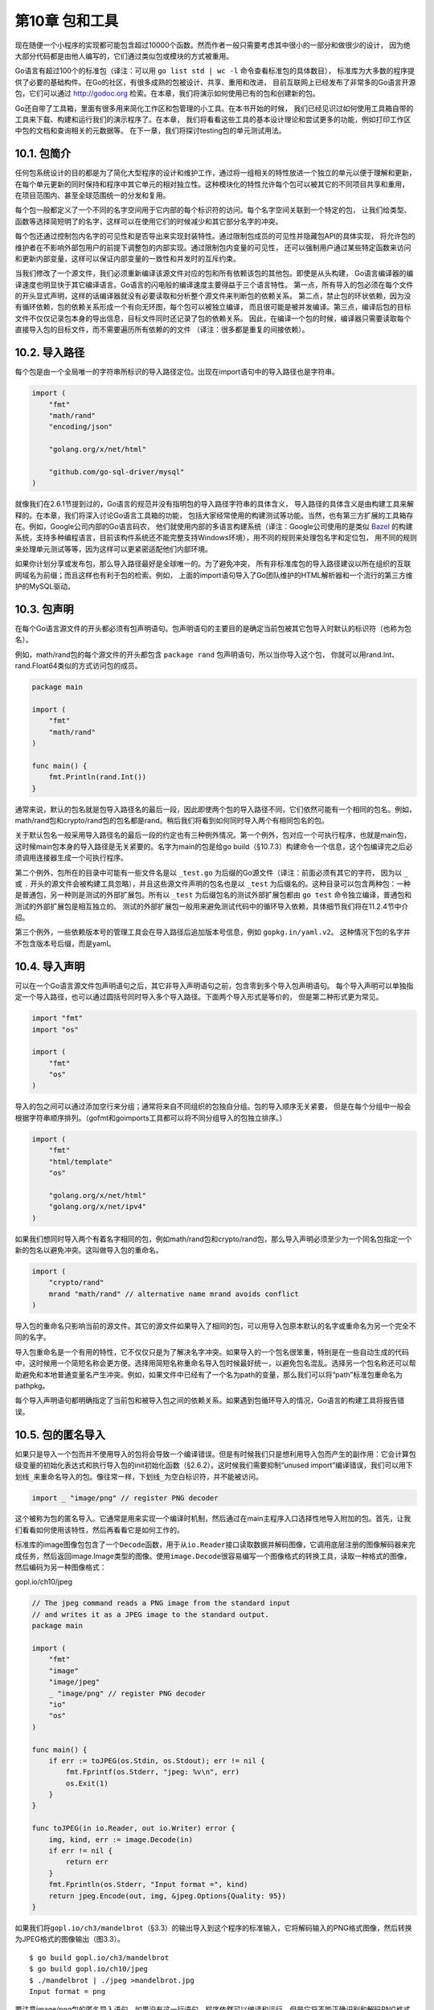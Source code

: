 第10章 包和工具
================

现在随便一个小程序的实现都可能包含超过10000个函数。然而作者一般只需要考虑其中很小的一部分和做很少的设计，
因为绝大部分代码都是由他人编写的，它们通过类似包或模块的方式被重用。

Go语言有超过100个的标准包（译注：可以用 ``go list std | wc -l`` 命令查看标准包的具体数目），
标准库为大多数的程序提供了必要的基础构件。在Go的社区，有很多成熟的包被设计、共享、重用和改进，
目前互联网上已经发布了非常多的Go语言开源包，它们可以通过
http://godoc.org 检索。在本章，我们将演示如何使用已有的包和创建新的包。

Go还自带了工具箱，里面有很多用来简化工作区和包管理的小工具。在本书开始的时候，
我们已经见识过如何使用工具箱自带的工具来下载、构建和运行我们的演示程序了。在本章，
我们将看看这些工具的基本设计理论和尝试更多的功能，例如打印工作区中包的文档和查询相关的元数据等。
在下一章，我们将探讨testing包的单元测试用法。

10.1. 包简介
------------

任何包系统设计的目的都是为了简化大型程序的设计和维护工作，通过将一组相关的特性放进一个独立的单元以便于理解和更新，
在每个单元更新的同时保持和程序中其它单元的相对独立性。这种模块化的特性允许每个包可以被其它的不同项目共享和重用，
在项目范围内、甚至全球范围统一的分发和复用。

每个包一般都定义了一个不同的名字空间用于它内部的每个标识符的访问。每个名字空间关联到一个特定的包，
让我们给类型、函数等选择简短明了的名字，这样可以在使用它们的时候减少和其它部分名字的冲突。

每个包还通过控制包内名字的可见性和是否导出来实现封装特性。通过限制包成员的可见性并隐藏包API的具体实现，
将允许包的维护者在不影响外部包用户的前提下调整包的内部实现。通过限制包内变量的可见性，
还可以强制用户通过某些特定函数来访问和更新内部变量，这样可以保证内部变量的一致性和并发时的互斥约束。

当我们修改了一个源文件，我们必须重新编译该源文件对应的包和所有依赖该包的其他包。即使是从头构建，
Go语言编译器的编译速度也明显快于其它编译语言。Go语言的闪电般的编译速度主要得益于三个语言特性。
第一点，所有导入的包必须在每个文件的开头显式声明，这样的话编译器就没有必要读取和分析整个源文件来判断包的依赖关系。
第二点，禁止包的环状依赖，因为没有循环依赖，包的依赖关系形成一个有向无环图，每个包可以被独立编译，
而且很可能是被并发编译。第三点，编译后包的目标文件不仅仅记录包本身的导出信息，目标文件同时还记录了包的依赖关系。
因此，在编译一个包的时候，编译器只需要读取每个直接导入包的目标文件，而不需要遍历所有依赖的的文件
（译注：很多都是重复的间接依赖）。

10.2. 导入路径
--------------

每个包是由一个全局唯一的字符串所标识的导入路径定位。出现在import语句中的导入路径也是字符串。

.. code:: Go

    import (
        "fmt"
        "math/rand"
        "encoding/json"

        "golang.org/x/net/html"

        "github.com/go-sql-driver/mysql"
    )

就像我们在2.6.1节提到过的，Go语言的规范并没有指明包的导入路径字符串的具体含义，
导入路径的具体含义是由构建工具来解释的。在本章，我们将深入讨论Go语言工具箱的功能，
包括大家经常使用的构建测试等功能。当然，也有第三方扩展的工具箱存在。例如，Google公司内部的Go语言码农，
他们就使用内部的多语言构建系统（译注：Google公司使用的是类似 `Bazel <http://bazel.io>`__ 
的构建系统，支持多种编程语言，目前该构件系统还不能完整支持Windows环境），用不同的规则来处理包名字和定位包，
用不同的规则来处理单元测试等等，因为这样可以更紧密适配他们内部环境。

如果你计划分享或发布包，那么导入路径最好是全球唯一的。为了避免冲突，
所有非标准库包的导入路径建议以所在组织的互联网域名为前缀；而且这样也有利于包的检索。例如，
上面的import语句导入了Go团队维护的HTML解析器和一个流行的第三方维护的MySQL驱动。

10.3. 包声明
------------

在每个Go语言源文件的开头都必须有包声明语句。包声明语句的主要目的是确定当前包被其它包导入时默认的标识符（也称为包名）。

例如，math/rand包的每个源文件的开头都包含 ``package rand`` 包声明语句，所以当你导入这个包，
你就可以用rand.Int、rand.Float64类似的方式访问包的成员。

.. code:: Go

    package main

    import (
        "fmt"
        "math/rand"
    )

    func main() {
        fmt.Println(rand.Int())
    }

通常来说，默认的包名就是包导入路径名的最后一段，因此即使两个包的导入路径不同，它们依然可能有一个相同的包名。例如，math/rand包和crypto/rand包的包名都是rand。稍后我们将看到如何同时导入两个有相同包名的包。

关于默认包名一般采用导入路径名的最后一段的约定也有三种例外情况。第一个例外，包对应一个可执行程序，也就是main包，这时候main包本身的导入路径是无关紧要的。名字为main的包是给go
build（§10.7.3）构建命令一个信息，这个包编译完之后必须调用连接器生成一个可执行程序。

第二个例外，包所在的目录中可能有一些文件名是以 ``_test.go`` 为后缀的Go源文件（译注：前面必须有其它的字符，
因为以 ``_`` 或 ``.`` 开头的源文件会被构建工具忽略），并且这些源文件声明的包名也是以 ``_test`` 
为后缀名的。这种目录可以包含两种包：一种是普通包，另一种则是测试的外部扩展包。所有以 ``_test`` 
为后缀包名的测试外部扩展包都由 ``go test`` 命令独立编译，普通包和测试的外部扩展包是相互独立的。
测试的外部扩展包一般用来避免测试代码中的循环导入依赖，具体细节我们将在11.2.4节中介绍。

第三个例外，一些依赖版本号的管理工具会在导入路径后追加版本号信息，例如 ``gopkg.in/yaml.v2``。
这种情况下包的名字并不包含版本号后缀，而是yaml。

10.4. 导入声明
--------------

可以在一个Go语言源文件包声明语句之后，其它非导入声明语句之前，包含零到多个导入包声明语句。
每个导入声明可以单独指定一个导入路径，也可以通过圆括号同时导入多个导入路径。下面两个导入形式是等价的，
但是第二种形式更为常见。

.. code:: Go

    import "fmt"
    import "os"

    import (
        "fmt"
        "os"
    )

导入的包之间可以通过添加空行来分组；通常将来自不同组织的包独自分组。包的导入顺序无关紧要，
但是在每个分组中一般会根据字符串顺序排列。（gofmt和goimports工具都可以将不同分组导入的包独立排序。）

.. code:: Go

    import (
        "fmt"
        "html/template"
        "os"

        "golang.org/x/net/html"
        "golang.org/x/net/ipv4"
    )

如果我们想同时导入两个有着名字相同的包，例如math/rand包和crypto/rand包，那么导入声明必须至少为一个同名包指定一个新的包名以避免冲突。这叫做导入包的重命名。

.. code:: Go

    import (
        "crypto/rand"
        mrand "math/rand" // alternative name mrand avoids conflict
    )

导入包的重命名只影响当前的源文件。其它的源文件如果导入了相同的包，可以用导入包原本默认的名字或重命名为另一个完全不同的名字。

导入包重命名是一个有用的特性，它不仅仅只是为了解决名字冲突。如果导入的一个包名很笨重，特别是在一些自动生成的代码中，这时候用一个简短名称会更方便。选择用简短名称重命名导入包时候最好统一，以避免包名混乱。选择另一个包名称还可以帮助避免和本地普通变量名产生冲突。例如，如果文件中已经有了一个名为path的变量，那么我们可以将“path”标准包重命名为pathpkg。

每个导入声明语句都明确指定了当前包和被导入包之间的依赖关系。如果遇到包循环导入的情况，Go语言的构建工具将报告错误。

10.5. 包的匿名导入
------------------

如果只是导入一个包而并不使用导入的包将会导致一个编译错误。但是有时候我们只是想利用导入包而产生的副作用：它会计算包级变量的初始化表达式和执行导入包的init初始化函数（§2.6.2）。这时候我们需要抑制“unused
import”编译错误，我们可以用下划线\ ``_``\ 来重命名导入的包。像往常一样，下划线\ ``_``\ 为空白标识符，并不能被访问。

.. code:: Go

    import _ "image/png" // register PNG decoder

这个被称为包的匿名导入。它通常是用来实现一个编译时机制，然后通过在main主程序入口选择性地导入附加的包。首先，让我们看看如何使用该特性，然后再看看它是如何工作的。

标准库的image图像包包含了一个\ ``Decode``\ 函数，用于从\ ``io.Reader``\ 接口读取数据并解码图像，它调用底层注册的图像解码器来完成任务，然后返回image.Image类型的图像。使用\ ``image.Decode``\ 很容易编写一个图像格式的转换工具，读取一种格式的图像，然后编码为另一种图像格式：

gopl.io/ch10/jpeg

.. code:: Go

    // The jpeg command reads a PNG image from the standard input
    // and writes it as a JPEG image to the standard output.
    package main

    import (
        "fmt"
        "image"
        "image/jpeg"
        _ "image/png" // register PNG decoder
        "io"
        "os"
    )

    func main() {
        if err := toJPEG(os.Stdin, os.Stdout); err != nil {
            fmt.Fprintf(os.Stderr, "jpeg: %v\n", err)
            os.Exit(1)
        }
    }

    func toJPEG(in io.Reader, out io.Writer) error {
        img, kind, err := image.Decode(in)
        if err != nil {
            return err
        }
        fmt.Fprintln(os.Stderr, "Input format =", kind)
        return jpeg.Encode(out, img, &jpeg.Options{Quality: 95})
    }

如果我们将\ ``gopl.io/ch3/mandelbrot``\ （§3.3）的输出导入到这个程序的标准输入，它将解码输入的PNG格式图像，然后转换为JPEG格式的图像输出（图3.3）。

::

    $ go build gopl.io/ch3/mandelbrot
    $ go build gopl.io/ch10/jpeg
    $ ./mandelbrot | ./jpeg >mandelbrot.jpg
    Input format = png

要注意image/png包的匿名导入语句。如果没有这一行语句，程序依然可以编译和运行，但是它将不能正确识别和解码PNG格式的图像：

::

    $ go build gopl.io/ch10/jpeg
    $ ./mandelbrot | ./jpeg >mandelbrot.jpg
    jpeg: image: unknown format

下面的代码演示了它的工作机制。标准库还提供了GIF、PNG和JPEG等格式图像的解码器，用户也可以提供自己的解码器，但是为了保持程序体积较小，很多解码器并没有被全部包含，除非是明确需要支持的格式。image.Decode函数在解码时会依次查询支持的格式列表。每个格式驱动列表的每个入口指定了四件事情：格式的名称；一个用于描述这种图像数据开头部分模式的字符串，用于解码器检测识别；一个Decode函数用于完成解码图像工作；一个DecodeConfig函数用于解码图像的大小和颜色空间的信息。每个驱动入口是通过调用image.RegisterFormat函数注册，一般是在每个格式包的init初始化函数中调用，例如image/png包是这样注册的：

.. code:: Go

    package png // image/png

    func Decode(r io.Reader) (image.Image, error)
    func DecodeConfig(r io.Reader) (image.Config, error)

    func init() {
        const pngHeader = "\x89PNG\r\n\x1a\n"
        image.RegisterFormat("png", pngHeader, Decode, DecodeConfig)
    }

最终的效果是，主程序只需要匿名导入特定图像驱动包就可以用image.Decode解码对应格式的图像了。

数据库包database/sql也是采用了类似的技术，让用户可以根据自己需要选择导入必要的数据库驱动。例如：

.. code:: Go

    import (
        "database/sql"
        _ "github.com/lib/pq"              // enable support for Postgres
        _ "github.com/go-sql-driver/mysql" // enable support for MySQL
    )

    db, err = sql.Open("postgres", dbname) // OK
    db, err = sql.Open("mysql", dbname)    // OK
    db, err = sql.Open("sqlite3", dbname)  // returns error: unknown driver "sqlite3"

**练习 10.1：**
扩展jpeg程序，以支持任意图像格式之间的相互转换，使用image.Decode检测支持的格式类型，然后通过flag命令行标志参数选择输出的格式。

**练习 10.2：**
设计一个通用的压缩文件读取框架，用来读取ZIP（archive/zip）和POSIX
tar（archive/tar）格式压缩的文档。使用类似上面的注册技术来扩展支持不同的压缩格式，然后根据需要通过匿名导入选择导入要支持的压缩格式的驱动包。

10.6. 包和命名
--------------

在本节中，我们将提供一些关于Go语言独特的包和成员命名的约定。

当创建一个包，一般要用短小的包名，但也不能太短导致难以理解。标准库中最常用的包有bufio、
bytes、flag、fmt、http、io、json、os、sort、sync和time等包。

尽可能让命名有描述性且无歧义。例如，类似 ``imageutil`` 或 ``ioutilis`` 的工具包命名已经足够简洁了，
就无须再命名为util了。要尽量避免包名使用可能被经常用于局部变量的名字，这样可能导致用户重命名导入包，
例如前面看到的path包。

包名一般采用单数的形式。标准库的bytes、errors和strings使用了复数形式，
这是为了避免和预定义的类型冲突，同样还有go/types是为了避免和type关键字冲突。

要避免包名有其它的含义。例如，2.5节中我们的温度转换包最初使用了temp包名，虽然并没有持续多久。
但这是一个糟糕的尝试，因为temp几乎是临时变量的同义词。然后我们有一段时间使用了temperature作为包名，
显然名字并没有表达包的真实用途。最后我们改成了和 ``strconv`` 标准包类似的 ``tempconv`` 包名，
这个名字比之前的就好多了。

现在让我们看看如何命名包的成员。由于是通过包的导入名字引入包里面的成员，例如 ``fmt.Println``，
同时包含了包名和成员名信息。因此，我们一般并不需要关注Println的具体内容，
因为fmt包名已经包含了这个信息。当设计一个包的时候，需要考虑包名和成员名两个部分如何很好地配合。下面有一些例子：

::

    bytes.Equal    flag.Int    http.Get    json.Marshal

我们可以看到一些常用的命名模式。strings包提供了和字符串相关的诸多操作：

.. code:: Go

    package strings

    func Index(needle, haystack string) int

    type Replacer struct{ /* ... */ }
    func NewReplacer(oldnew ...string) *Replacer

    type Reader struct{ /* ... */ }
    func NewReader(s string) *Reader

包名strings并没有出现在任何成员名字中。因为用户会这样引用这些成员strings.Index、strings.Replacer等。

其它一些包，可能只描述了单一的数据类型，例如html/template和math/rand等，只暴露一个主要的数据结构和与它相关的方法，还有一个以New命名的函数用于创建实例。

.. code:: Go

    package rand // "math/rand"

    type Rand struct{ /* ... */ }
    func New(source Source) *Rand

这可能导致一些名字重复，例如template.Template或rand.Rand，这就是为什么这些种类的包名往往特别短的原因之一。

在另一个极端，还有像net/http包那样含有非常多的名字和种类不多的数据类型，因为它们都是要执行一个复杂的复合任务。尽管有将近二十种类型和更多的函数，但是包中最重要的成员名字却是简单明了的：Get、Post、Handle、Error、Client、Server等。

10.7. 工具
----------

本章剩下的部分将讨论Go语言工具箱的具体功能，包括如何下载、格式化、构建、测试和安装Go语言编写的程序。

Go语言的工具箱集合了一系列功能的命令集。它可以看作是一个包管理器（类似于Linux中的apt和rpm工具），
用于包的查询、计算包的依赖关系、从远程版本控制系统下载它们等任务。它也是一个构建系统，
计算文件的依赖关系，然后调用编译器、汇编器和链接器构建程序，虽然它故意被设计成没有标准的 ``make`` 命令那么复杂。
它也是一个单元测试和基准测试的驱动程序，我们将在第11章讨论测试话题。

Go语言工具箱的命令有着类似“瑞士军刀”的风格，带着一打的子命令，有一些我们经常用到，例如get、run、build和fmt等。你可以运行go或go
help命令查看内置的帮助文档，为了查询方便，我们列出了最常用的命令：

::

    $ go
    ...
        build            compile packages and dependencies
        clean            remove object files
        doc              show documentation for package or symbol
        env              print Go environment information
        fmt              run gofmt on package sources
        get              download and install packages and dependencies
        install          compile and install packages and dependencies
        list             list packages
        run              compile and run Go program
        test             test packages
        version          print Go version
        vet              run go tool vet on packages

    Use "go help [command]" for more information about a command.
    ...

为了达到零配置的设计目标，Go语言的工具箱很多地方都依赖各种约定。例如，根据给定的源文件的名称，Go语言的工具可以找到源文件对应的包，因为每个目录只包含了单一的包，并且包的导入路径和工作区的目录结构是对应的。给定一个包的导入路径，Go语言的工具可以找到与之对应的存储着实体文件的目录。它还可以根据导入路径找到存储代码的仓库的远程服务器URL。

10.7.1. 工作区结构
~~~~~~~~~~~~~~~~~~

对于大多数的Go语言用户，只需要配置一个名叫 ``GOPATH`` 的环境变量，用来指定当前工作目录即可。
当需要切换到不同工作区的时候，只要更新 ``GOPATH`` 就可以了。例如，我们在编写本书时将 ``GOPATH`` 
设置为 ``$HOME/gobook`` ：

::

    $ export GOPATH=$HOME/gobook
    $ go get gopl.io/...

当你用前面介绍的命令下载本书全部的例子源码之后，你的当前工作区的目录结构应该是这样的：

::

    GOPATH/
        src/
            gopl.io/
                .git/
                ch1/
                    helloworld/
                        main.go
                    dup/
                        main.go
                    ...
            golang.org/x/net/
                .git/
                html/
                    parse.go
                    node.go
                    ...
        bin/
            helloworld
            dup
        pkg/
            darwin_amd64/
            ...

GOPATH对应的工作区目录有三个子目录。其中 ``src`` 子目录用于存储源代码。每个包被保存在与 ``$GOPATH/src`` 
的相对路径为包导入路径的子目录中，例如 ``gopl.io/ch1/helloworld`` 相对应的路径目录。
我们看到，一个GOPATH工作区的src目录中可能有多个独立的版本控制系统，例如 ``gopl.io`` 和 ``golang.org`` 
分别对应不同的Git仓库。其中pkg子目录用于保存编译后的包的目标文件，bin子目录用于保存编译后的可执行程序，例如helloworld可执行程序。

第二个环境变量GOROOT用来指定Go的安装目录，还有它自带的标准库包的位置。GOROOT的目录结构和GOPATH类似，因此存放fmt包的源代码对应目录应该为$GOROOT/src/fmt。用户一般不需要设置GOROOT，默认情况下Go语言安装工具会将其设置为安装的目录路径。

其中\ ``go env``\ 命令用于查看Go语言工具涉及的所有环境变量的值，包括未设置环境变量的默认值。GOOS环境变量用于指定目标操作系统（例如android、linux、darwin或windows），GOARCH环境变量用于指定处理器的类型，例如amd64、386或arm等。虽然GOPATH环境变量是唯一必须要设置的，但是其它环境变量也会偶尔用到。

::

    $ go env
    GOPATH="/home/gopher/gobook"
    GOROOT="/usr/local/go"
    GOARCH="amd64"
    GOOS="darwin"
    ...

10.7.2. 下载包
~~~~~~~~~~~~~~

使用Go语言工具箱的go命令，不仅可以根据包导入路径找到本地工作区的包，甚至可以从互联网上找到和更新包。

使用命令\ ``go get``\ 可以下载一个单一的包或者用\ ``...``\ 下载整个子目录里面的每个包。Go语言工具箱的go命令同时计算并下载所依赖的每个包，这也是前一个例子中golang.org/x/net/html自动出现在本地工作区目录的原因。

一旦\ ``go get``\ 命令下载了包，然后就是安装包或包对应的可执行的程序。我们将在下一节再关注它的细节，现在只是展示整个下载过程是如何的简单。第一个命令是获取golint工具，它用于检测Go源代码的编程风格是否有问题。第二个命令是用golint命令对2.6.2节的gopl.io/ch2/popcount包代码进行编码风格检查。它友好地报告了忘记了包的文档：

::

    $ go get github.com/golang/lint/golint
    $ $GOPATH/bin/golint gopl.io/ch2/popcount
    src/gopl.io/ch2/popcount/main.go:1:1:
      package comment should be of the form "Package popcount ..."

``go get``\ 命令支持当前流行的托管网站GitHub、Bitbucket和Launchpad，可以直接向它们的版本控制系统请求代码。对于其它的网站，你可能需要指定版本控制系统的具体路径和协议，例如
Git或Mercurial。运行\ ``go help importpath``\ 获取相关的信息。

``go get``\ 命令获取的代码是真实的本地存储仓库，而不仅仅只是复制源文件，因此你依然可以使用版本管理工具比较本地代码的变更或者切换到其它的版本。例如golang.org/x/net包目录对应一个Git仓库：

::

    $ cd $GOPATH/src/golang.org/x/net
    $ git remote -v
    origin  https://go.googlesource.com/net (fetch)
    origin  https://go.googlesource.com/net (push)

需要注意的是导入路径含有的网站域名和本地Git仓库对应远程服务地址并不相同，真实的Git地址是go.googlesource.com。这其实是Go语言工具的一个特性，可以让包用一个自定义的导入路径，但是真实的代码却是由更通用的服务提供，例如googlesource.com或github.com。因为页面
https://golang.org/x/net/html
包含了如下的元数据，它告诉Go语言的工具当前包真实的Git仓库托管地址：

::

    $ go build gopl.io/ch1/fetch
    $ ./fetch https://golang.org/x/net/html | grep go-import
    <meta name="go-import"
          content="golang.org/x/net git https://go.googlesource.com/net">

如果指定\ ``-u``\ 命令行标志参数，\ ``go get``\ 命令将确保所有的包和依赖的包的版本都是最新的，然后重新编译和安装它们。如果不包含该标志参数的话，而且如果包已经在本地存在，那么代码将不会被自动更新。

``go get -u``\ 命令只是简单地保证每个包是最新版本，如果是第一次下载包则是比较方便的；但是对于发布程序则可能是不合适的，因为本地程序可能需要对依赖的包做精确的版本依赖管理。通常的解决方案是使用vendor的目录用于存储依赖包的固定版本的源代码，对本地依赖的包的版本更新也是谨慎和持续可控的。在Go1.5之前，一般需要修改包的导入路径，所以复制后golang.org/x/net/html导入路径可能会变为gopl.io/vendor/golang.org/x/net/html。最新的Go语言命令已经支持vendor特性，但限于篇幅这里并不讨论vendor的具体细节。不过可以通过\ ``go help gopath``\ 命令查看Vendor的帮助文档。

(译注：墙内用户在上面这些命令的基础上，还需要学习用翻墙来go get。)

**练习 10.3:** 从 http://gopl.io/ch1/helloworld?go-get=1
获取内容，查看本书的代码的真实托管的网址（ ``go get`` 请求HTML页面时包含了 ``go-get`` 参数，以区别普通的浏览器请求）。

.. role:: math(raw)
   :format: html latex
..

10.7.3. 构建包
~~~~~~~~~~~~~~

``go build``\ 命令编译命令行参数指定的每个包。如果包是一个库，则忽略输出结果；这可以用于检测包是可以正确编译的。如果包的名字是main，\ ``go build``\ 将调用链接器在当前目录创建一个可执行程序；以导入路径的最后一段作为可执行程序的名字。

由于每个目录只包含一个包，因此每个对应可执行程序或者叫Unix术语中的命令的包，会要求放到一个独立的目录中。这些目录有时候会放在名叫cmd目录的子目录下面，例如用于提供Go文档服务的golang.org/x/tools/cmd/godoc命令就是放在cmd子目录（§10.7.4）。

每个包可以由它们的导入路径指定，就像前面看到的那样，或者用一个相对目录的路径名指定，相对路径必须以\ ``.``\ 或\ ``..``\ 开头。如果没有指定参数，那么默认指定为当前目录对应的包。下面的命令用于构建同一个包，虽然它们的写法各不相同：

::

    $ cd $GOPATH/src/gopl.io/ch1/helloworld
    $ go build

或者：

::

    $ cd anywhere
    $ go build gopl.io/ch1/helloworld

或者：

::

    $ cd $GOPATH
    $ go build ./src/gopl.io/ch1/helloworld

但不能这样：

::

    $ cd $GOPATH
    $ go build src/gopl.io/ch1/helloworld
    Error: cannot find package "src/gopl.io/ch1/helloworld".

也可以指定包的源文件列表，这一般只用于构建一些小程序或做一些临时性的实验。如果是main包，将会以第一个Go源文件的基础文件名作为最终的可执行程序的名字。

::

    $ cat quoteargs.go
    package main

    import (
        "fmt"
        "os"
    )

    func main() {
        fmt.Printf("%q\n", os.Args[1:])
    }
    $ go build quoteargs.go
    $ ./quoteargs one "two three" four\ five
    ["one" "two three" "four five"]

特别是对于这类一次性运行的程序，我们希望尽快的构建并运行它。\ ``go run``\ 命令实际上是结合了构建和运行的两个步骤：

::

    $ go run quoteargs.go one "two three" four\ five
    ["one" "two three" "four five"]

(译注：其实也可以偷懒，直接go run ``*.go``)

第一行的参数列表中，第一个不是以\ ``.go``\ 结尾的将作为可执行程序的参数运行。

默认情况下，\ ``go build``\ 命令构建指定的包和它依赖的包，然后丢弃除了最后的可执行文件之外所有的中间编译结果。依赖分析和编译过程虽然都是很快的，但是随着项目增加到几十个包和成千上万行代码，依赖关系分析和编译时间的消耗将变的可观，有时候可能需要几秒种，即使这些依赖项没有改变。

``go install``\ 命令和\ ``go build``\ 命令很相似，但是它会保存每个包的编译成果，而不是将它们都丢弃。被编译的包会被保存到\ :math:`GOPATH/pkg目录下，目录路径和 src目录路径对应，可执行程序被保存到`\ GOPATH/bin目录。（很多用户会将$GOPATH/bin添加到可执行程序的搜索列表中。）还有，\ ``go install``\ 命令和\ ``go build``\ 命令都不会重新编译没有发生变化的包，这可以使后续构建更快捷。为了方便编译依赖的包，\ ``go build -i``\ 命令将安装每个目标所依赖的包。

因为编译对应不同的操作系统平台和CPU架构，\ ``go install``\ 命令会将编译结果安装到GOOS和GOARCH对应的目录。例如，在Mac系统，golang.org/x/net/html包将被安装到$GOPATH/pkg/darwin\_amd64目录下的golang.org/x/net/html.a文件。

针对不同操作系统或CPU的交叉构建也是很简单的。只需要设置好目标对应的GOOS和GOARCH，然后运行构建命令即可。下面交叉编译的程序将输出它在编译时的操作系统和CPU类型：

gopl.io/ch10/cross

.. code:: Go

    func main() {
        fmt.Println(runtime.GOOS, runtime.GOARCH)
    }

下面以64位和32位环境分别编译和执行：

::

    $ go build gopl.io/ch10/cross
    $ ./cross
    darwin amd64
    $ GOARCH=386 go build gopl.io/ch10/cross
    $ ./cross
    darwin 386

有些包可能需要针对不同平台和处理器类型使用不同版本的代码文件，以便于处理底层的可移植性问题或为一些特定代码提供优化。如果一个文件名包含了一个操作系统或处理器类型名字，例如net\_linux.go或asm\_amd64.s，Go语言的构建工具将只在对应的平台编译这些文件。还有一个特别的构建注释参数可以提供更多的构建过程控制。例如，文件中可能包含下面的注释：

.. code:: Go

    // +build linux darwin

在包声明和包注释的前面，该构建注释参数告诉\ ``go build``\ 只在编译程序对应的目标操作系统是Linux或Mac
OS X时才编译这个文件。下面的构建注释则表示不编译这个文件：

.. code:: Go

    // +build ignore

更多细节，可以参考go/build包的构建约束部分的文档。

::

    $ go doc go/build

10.7.4. 包文档
~~~~~~~~~~~~~~

Go语言的编码风格鼓励为每个包提供良好的文档。包中每个导出的成员和包声明前都应该包含目的和用法说明的注释。

Go语言中的文档注释一般是完整的句子，第一行通常是摘要说明，以被注释者的名字开头。注释中函数的参数或其它的标识符并不需要额外的引号或其它标记注明。例如，下面是fmt.Fprintf的文档注释。

.. code:: Go

    // Fprintf formats according to a format specifier and writes to w.
    // It returns the number of bytes written and any write error encountered.
    func Fprintf(w io.Writer, format string, a ...interface{}) (int, error)

Fprintf函数格式化的细节在fmt包文档中描述。如果注释后紧跟着包声明语句，那注释对应整个包的文档。包文档对应的注释只能有一个（译注：其实可以有多个，它们会组合成一个包文档注释），包注释可以出现在任何一个源文件中。如果包的注释内容比较长，一般会放到一个独立的源文件中；fmt包注释就有300行之多。这个专门用于保存包文档的源文件通常叫doc.go。

好的文档并不需要面面俱到，文档本身应该是简洁但不可忽略的。事实上，Go语言的风格更喜欢简洁的文档，并且文档也是需要像代码一样维护的。对于一组声明语句，可以用一个精炼的句子描述，如果是显而易见的功能则并不需要注释。

在本书中，只要空间允许，我们之前很多包声明都包含了注释文档，但你可以从标准库中发现很多更好的例子。有两个工具可以帮到你。

首先是\ ``go doc``\ 命令，该命令打印其后所指定的实体的声明与文档注释，该实体可能是一个包：

::

    $ go doc time
    package time // import "time"

    Package time provides functionality for measuring and displaying time.

    const Nanosecond Duration = 1 ...
    func After(d Duration) <-chan Time
    func Sleep(d Duration)
    func Since(t Time) Duration
    func Now() Time
    type Duration int64
    type Time struct { ... }
    ...many more...

或者是某个具体的包成员：

::

    $ go doc time.Since
    func Since(t Time) Duration

        Since returns the time elapsed since t.
        It is shorthand for time.Now().Sub(t).

或者是一个方法：

::

    $ go doc time.Duration.Seconds
    func (d Duration) Seconds() float64

        Seconds returns the duration as a floating-point number of seconds.

该命令并不需要输入完整的包导入路径或正确的大小写。下面的命令将打印encoding/json包的\ ``(*json.Decoder).Decode``\ 方法的文档：

::

    $ go doc json.decode
    func (dec *Decoder) Decode(v interface{}) error

        Decode reads the next JSON-encoded value from its input and stores
        it in the value pointed to by v.

第二个工具，名字也叫godoc，它提供可以相互交叉引用的HTML页面，但是包含和\ ``go doc``\ 命令相同以及更多的信息。图10.1演示了time包的文档，11.6节将看到godoc演示可以交互的示例程序。godoc的在线服务
https://godoc.org ，包含了成千上万的开源包的检索工具。

.. figure:: /_static/images/ch10-01.png
   :alt: 

你也可以在自己的工作区目录运行godoc服务。运行下面的命令，然后在浏览器查看
http://localhost:8000/pkg 页面：

::

    $ godoc -http :8000

其中\ ``-analysis=type``\ 和\ ``-analysis=pointer``\ 命令行标志参数用于打开文档和代码中关于静态分析的结果。

10.7.5. 内部包
~~~~~~~~~~~~~~

在Go语言程序中，包是最重要的封装机制。没有导出的标识符只在同一个包内部可以访问，而导出的标识符则是面向全宇宙都是可见的。

有时候，一个中间的状态可能也是有用的，标识符对于一小部分信任的包是可见的，但并不是对所有调用者都可见。例如，当我们计划将一个大的包拆分为很多小的更容易维护的子包，但是我们并不想将内部的子包结构也完全暴露出去。同时，我们可能还希望在内部子包之间共享一些通用的处理包，或者我们只是想实验一个新包的还并不稳定的接口，暂时只暴露给一些受限制的用户使用。

为了满足这些需求，Go语言的构建工具对包含internal名字的路径段的包导入路径做了特殊处理。这种包叫internal包，一个internal包只能被和internal目录有同一个父目录的包所导入。例如，net/http/internal/chunked内部包只能被net/http/httputil或net/http包导入，但是不能被net/url包导入。不过net/url包却可以导入net/http/httputil包。

::

    net/http
    net/http/internal/chunked
    net/http/httputil
    net/url

10.7.6. 查询包
~~~~~~~~~~~~~~

``go list``\ 命令可以查询可用包的信息。其最简单的形式，可以测试包是否在工作区并打印它的导入路径：

::

    $ go list github.com/go-sql-driver/mysql
    github.com/go-sql-driver/mysql

``go list``\ 命令的参数还可以用\ ``"..."``\ 表示匹配任意的包的导入路径。我们可以用它来列出工作区中的所有包：

::

    $ go list ...
    archive/tar
    archive/zip
    bufio
    bytes
    cmd/addr2line
    cmd/api
    ...many more...

或者是特定子目录下的所有包：

::

    $ go list gopl.io/ch3/...
    gopl.io/ch3/basename1
    gopl.io/ch3/basename2
    gopl.io/ch3/comma
    gopl.io/ch3/mandelbrot
    gopl.io/ch3/netflag
    gopl.io/ch3/printints
    gopl.io/ch3/surface

或者是和某个主题相关的所有包:

::

    $ go list ...xml...
    encoding/xml
    gopl.io/ch7/xmlselect

``go list``\ 命令还可以获取每个包完整的元信息，而不仅仅只是导入路径，这些元信息可以以不同格式提供给用户。其中\ ``-json``\ 命令行参数表示用JSON格式打印每个包的元信息。

::

    $ go list -json hash
    {
        "Dir": "/home/gopher/go/src/hash",
        "ImportPath": "hash",
        "Name": "hash",
        "Doc": "Package hash provides interfaces for hash functions.",
        "Target": "/home/gopher/go/pkg/darwin_amd64/hash.a",
        "Goroot": true,
        "Standard": true,
        "Root": "/home/gopher/go",
        "GoFiles": [
                "hash.go"
        ],
        "Imports": [
            "io"
        ],
        "Deps": [
            "errors",
            "io",
            "runtime",
            "sync",
            "sync/atomic",
            "unsafe"
        ]
    }

命令行参数\ ``-f``\ 则允许用户使用text/template包（§4.6）的模板语言定义输出文本的格式。下面的命令将打印strconv包的依赖的包，然后用join模板函数将结果链接为一行，连接时每个结果之间用一个空格分隔：

{% raw %}

::

    $ go list -f '{{join .Deps " "}}' strconv
    errors math runtime unicode/utf8 unsafe

{% endraw %}

译注：上面的命令在Windows的命令行运行会遇到\ ``template: main:1: unclosed action``\ 的错误。产生这个错误的原因是因为命令行对命令中的\ ``" "``\ 参数进行了转义处理。可以按照下面的方法解决转义字符串的问题：

{% raw %}

::

    $ go list -f "{{join .Deps \" \"}}" strconv

{% endraw %}

下面的命令打印compress子目录下所有包的导入包列表：

{% raw %}

::

    $ go list -f '{{.ImportPath}} -> {{join .Imports " "}}' compress/...
    compress/bzip2 -> bufio io sort
    compress/flate -> bufio fmt io math sort strconv
    compress/gzip -> bufio compress/flate errors fmt hash hash/crc32 io time
    compress/lzw -> bufio errors fmt io
    compress/zlib -> bufio compress/flate errors fmt hash hash/adler32 io

{% endraw %}

译注：Windows下有同样有问题，要避免转义字符串的干扰：

{% raw %}

::

    $ go list -f "{{.ImportPath}} -> {{join .Imports \" \"}}" compress/...

{% endraw %}

``go list``\ 命令对于一次性的交互式查询或自动化构建或测试脚本都很有帮助。我们将在11.2.4节中再次使用它。每个子命令的更多信息，包括可设置的字段和意义，可以用\ ``go help list``\ 命令查看。

在本章，我们解释了Go语言工具中除了测试命令之外的所有重要的子命令。在下一章，我们将看到如何用\ ``go test``\ 命令去运行Go语言程序中的测试代码。

**练习 10.4：**
创建一个工具，根据命令行指定的参数，报告工作区所有依赖包指定的其它包集合。提示：你需要运行\ ``go list``\ 命令两次，一次用于初始化包，一次用于所有包。你可能需要用encoding/json（§4.5）包来分析输出的JSON格式的信息。

